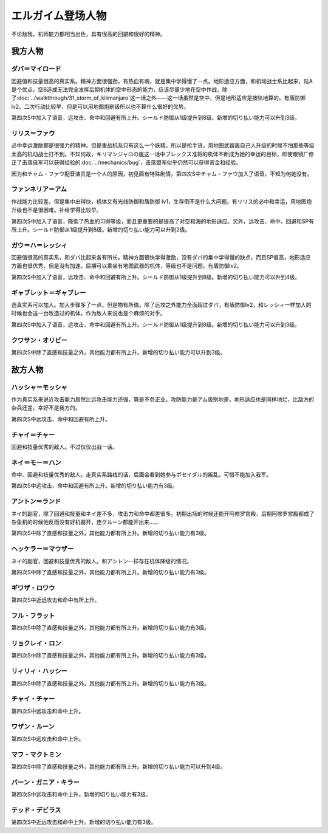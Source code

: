 .. meta::
   :description: 不论敌我，机师能力都相当出色，具有很高的回避和很好的精神。 回避值和技量很高的真实系。精神方面很强劲，有热血有魂，就是集中学得慢了一点。地形适应方面，和机动战士系比起来，陆A是个优点。空B造成无法完全发挥后期机体的空中形态的能力，应该尽量少地在空中作战，除了第三十一话 キリマンジャロの嵐这一话之外——这一话虽然是空中，

.. _srw4_pilots_heavy_metal_l_gaim:

エルガイム登场人物
==================

不论敌我，机师能力都相当出色，具有很高的回避和很好的精神。

-------------------------
我方人物
-------------------------


^^^^^^^^^^^^^^^^^^^^^^^^^^^^^^^^^^
ダバ＝マイロード
^^^^^^^^^^^^^^^^^^^^^^^^^^^^^^^^^^

回避值和技量很高的真实系。精神方面很强劲，有热血有魂，就是集中学得慢了一点。地形适应方面，和机动战士系比起来，陆A是个优点。空B造成无法完全发挥后期机体的空中形态的能力，应该尽量少地在空中作战，除了\ :doc:`../walkthrough/31_storm_of_kilimanjaro`\ 这一话之外——这一话虽然是空中，但是地形适应是按陆地算的。有盾防御lv2。二次行动比较早，但是可以用地图炮刷级所以也不算什么很好的优势。

第四次S中加入了语音，远攻击、命中和回避有所上升。シールド防御从1级提升到8级。新增的切り払い能力可以升到3级。

^^^^^^^^^^^^^^^^^^^^^^^^^^^^^^^^^^
リリス＝ファウ
^^^^^^^^^^^^^^^^^^^^^^^^^^^^^^^^^^
.. grid:: 
    :class-container: text-nowrap

    .. grid-item-card::
        :columns: auto

        .. image:: ../pilots/images/srw4_pilot_02.png

        代码 04

    .. grid-item-card::
        :columns: auto

        | 必中 5
        | 鉄壁 12
        | 信頼 2
        | 幸運 7
        | 激励 3
        | 愛 34

    .. grid-item-card::
        :columns: auto

        | SP 50
        | 登场：:doc:`謎の訪問者 <../walkthrough/02a_enigmatic_visitors_fast>`\ /\ :doc:`ダハ=マイロド <../walkthrough/05b_daba_my_lord>`

必中幸运激励都是很强力的精神。但是重战机系只有这么一个妖精。所以是抢手货，用地图武器轰自己人升级的时候不怕那些等级太高的机动战士打不到。不知何故，キリマンジャロの嵐这一话中ブレックス准将的机体不断成为她的幸运的目标，即使眼镜厂修正了击落自军可以获得经验的\ :doc:`../mechanics/bug`\ ，击落盟军似乎仍然可以获得资金和经验。

因为和チャム・ファウ配音演员是一个人的原因，初见面有特殊剧情。第四次S中チャム・ファウ加入了语音，不知为何她没有。


^^^^^^^^^^^^^^^^^^^^^^^^^^^^^^^^^^
ファンネリア＝アム
^^^^^^^^^^^^^^^^^^^^^^^^^^^^^^^^^^
作战能力比较差。但是集中出得快，机体又有光线防御和盾防御 lv1，生存倒不是什么大问题。有リリス的必中和幸运，用地图炮升级也不是很困难。补给学得比较早。

第四次S中加入了语音，降低了热血的习得等级，而且更重要的是提高了对空和海的地形适应。另外，远攻击、命中、回避和SP有所上升。シールド防御从1级提升到8级。新增的切り払い能力可以升到2级。

^^^^^^^^^^^^^^^^^^^^^^^^^^^^^^^^^^
ガウ＝ハ＝レッシィ
^^^^^^^^^^^^^^^^^^^^^^^^^^^^^^^^^^
回避值很高的真实系，和ダバ比起来各有所长。精神方面很快学得激励，没有ダバ的集中学得慢的缺点，而且SP值高，地形适应方面也很优秀，但是没有加速。后期可以乘坐有地图武器的机体，等级也不是问题。有盾防御lv2。

第四次S中加入了语音，远攻击、命中和回避有所上升。シールド防御从1级提升到8级。新增的切り払い能力可以升到4级。

^^^^^^^^^^^^^^^^^^^^^^^^^^^^^^^^^^
ギャブレット＝ギャブレー
^^^^^^^^^^^^^^^^^^^^^^^^^^^^^^^^^^
选真实系可以加入。加入步骤多了一点，但是物有所值。除了远攻之外能力全面超过ダバ，有盾防御lv2，和レッシィ一样加入的时候也会送一台改造过的机体。作为敌人来说也是个麻烦的对手。

第四次S中加入了语音，远攻击、命中和回避有所上升。シールド防御从1级提升到8级。新增的切り払い能力可以升到3级。

^^^^^^^^^^^^^^^^^^^^^^^^^^^^^^^^^^
クワサン・オリビー
^^^^^^^^^^^^^^^^^^^^^^^^^^^^^^^^^^

第四次S中除了直感和技量之外，其他能力都有所上升。新增的切り払い能力可以升到3级。

-----------------
敌方人物
-----------------

^^^^^^^^^^^^^^^^^^^^^^^^^^^^^^^^^^
ハッシャ＝モッシャ
^^^^^^^^^^^^^^^^^^^^^^^^^^^^^^^^^^
作为真实系来说近攻击能力居然比远攻击能力还强，算是不务正业。攻防能力是アム级别地差，地形适应也是同样地烂，比敌方的杂兵还差。幸好不是我方的。

第四次S中远攻击、命中和回避有所上升。


^^^^^^^^^^^^^^^^^^^^^^^^^^^^^^^^^^
チャイ＝チャー
^^^^^^^^^^^^^^^^^^^^^^^^^^^^^^^^^^
回避和技量优秀的敌人。不过仅仅出战一话。

^^^^^^^^^^^^^^^^^^^^^^^^^^^^^^^^^^
ネイ＝モー＝ハン 
^^^^^^^^^^^^^^^^^^^^^^^^^^^^^^^^^^

命中、回避和技量优秀的敌人。走真实系路线的话，后面会看到她参与ポセイダル的叛乱。可惜不能加入我军。

第四次S中远攻击、命中和回避有所上升。新增的切り払い能力有3级。

^^^^^^^^^^^^^^^^^^^^^^^^^^^^^^^^^^
アントン＝ランド
^^^^^^^^^^^^^^^^^^^^^^^^^^^^^^^^^^
ネイ的副官，除了回避和技量和ネイ差不多，攻击力和命中都差很多。初期出场的时候还能开阿修罗宫殿，后期阿修罗宫殿都成了杂鱼机的时候他反而没有好机器开，连グルーン都能开出来……

第四次S中除了直感和技量之外，其他能力都有所上升。新增的切り払い能力有3级。

^^^^^^^^^^^^^^^^^^^^^^^^^^^^^^^^^^
ヘッケラー＝マウザー
^^^^^^^^^^^^^^^^^^^^^^^^^^^^^^^^^^

ネイ的副官，回避和技量优秀的敌人。和アントン一样存在机体降级的情况。

第四次S中除了直感和技量之外，其他能力都有所上升。新增的切り払い能力有3级。

^^^^^^^^^^^^^^^^^^^^^^^^^^^^^^^^^^
ギワザ・ロワウ
^^^^^^^^^^^^^^^^^^^^^^^^^^^^^^^^^^

第四次S中近远攻击和命中有所上升。

^^^^^^^^^^^^^^^^^^^^^^^^^^^^^^^^^^
フル・フラット
^^^^^^^^^^^^^^^^^^^^^^^^^^^^^^^^^^

第四次S中除了直感和技量之外，其他能力都有所上升。新增的切り払い能力有3级。

^^^^^^^^^^^^^^^^^^^^^^^^^^^^^^^^^^
リョクレイ・ロン
^^^^^^^^^^^^^^^^^^^^^^^^^^^^^^^^^^
第四次S中除了直感和技量之外，其他能力都有所上升。新增的切り払い能力有3级。

^^^^^^^^^^^^^^^^^^^^^^^^^^^^^^^^^^
リィリィ・ハッシー
^^^^^^^^^^^^^^^^^^^^^^^^^^^^^^^^^^
第四次S中除了直感和技量之外，其他能力都有所上升。新增的切り払い能力有3级。

^^^^^^^^^^^^^^^^^^^^^^^^^^^^^^^^^^
チャイ・チャー
^^^^^^^^^^^^^^^^^^^^^^^^^^^^^^^^^^
第四次S中远攻击和命中上升。

^^^^^^^^^^^^^^^^^^^^^^^^^^^^^^^^^^
ワザン・ルーン
^^^^^^^^^^^^^^^^^^^^^^^^^^^^^^^^^^
第四次S中远攻击和命中上升。

^^^^^^^^^^^^^^^^^^^^^^^^^^^^^^^^^^
マフ・マクトミン
^^^^^^^^^^^^^^^^^^^^^^^^^^^^^^^^^^

第四次S中除了直感和技量之外，其他能力都有所上升。新增的切り払い能力可以升到4级。

^^^^^^^^^^^^^^^^^^^^^^^^^^^^^^^^^^
バーン・ガニア・キラー
^^^^^^^^^^^^^^^^^^^^^^^^^^^^^^^^^^

第四次S中远攻击和命中上升。新增的切り払い能力有3级。

^^^^^^^^^^^^^^^^^^^^^^^^^^^^^^^^^^
テッド・デビラス
^^^^^^^^^^^^^^^^^^^^^^^^^^^^^^^^^^
第四次S中近远攻击和命中上升。新增的切り払い能力有3级。